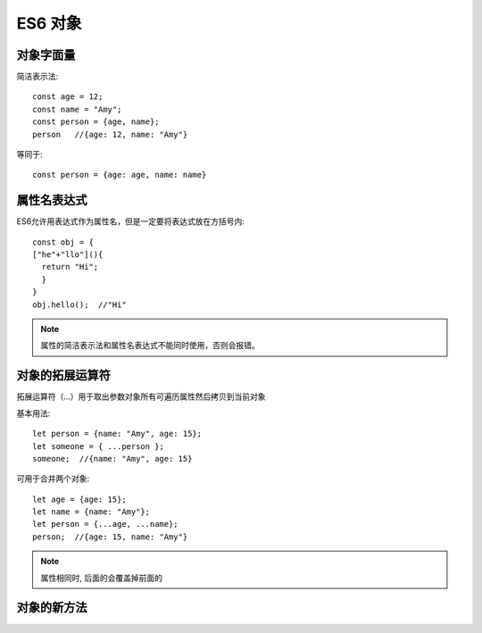 =========================
ES6 对象
=========================


.. post:: 2023-02-20 22:06:49
  :tags: ES6
  :category: 前端
  :author: YanQue
  :location: CD
  :language: zh-cn


对象字面量
=========================

简洁表示法::

  const age = 12;
  const name = "Amy";
  const person = {age, name};
  person   //{age: 12, name: "Amy"}

等同于::

  const person = {age: age, name: name}

属性名表达式
=========================

ES6允许用表达式作为属性名，但是一定要将表达式放在方括号内::

  const obj = {
  ["he"+"llo"](){
    return "Hi";
    }
  }
  obj.hello();  //"Hi"

.. note::

  属性的简洁表示法和属性名表达式不能同时使用，否则会报错。

对象的拓展运算符
=========================

拓展运算符（...）用于取出参数对象所有可遍历属性然后拷贝到当前对象

基本用法::

  let person = {name: "Amy", age: 15};
  let someone = { ...person };
  someone;  //{name: "Amy", age: 15}

可用于合并两个对象::

  let age = {age: 15};
  let name = {name: "Amy"};
  let person = {...age, ...name};
  person;  //{age: 15, name: "Amy"}

.. note::

  属性相同时, 后面的会覆盖掉前面的

对象的新方法
=========================

.. function:: Object.assign(target, source_1, ···)

  用于将源对象的所有可枚举属性复制到目标对象中

  assign 的属性拷贝是浅拷贝

.. function:: Object.is(value1, value2)

  用来比较两个值是否严格相等，与（===）基本类似

  与（===）的区别::

    //一是+0不等于-0
    Object.is(+0,-0);  //false
    +0 === -0  //true
    //二是NaN等于本身
    Object.is(NaN,NaN); //true
    NaN === NaN  //false
